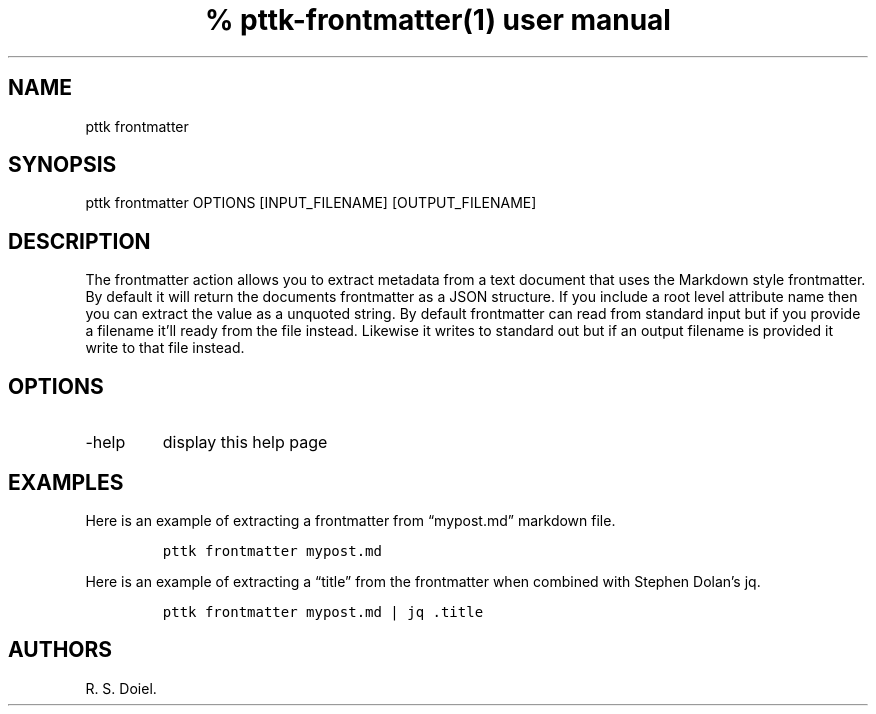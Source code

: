 .\" Automatically generated by Pandoc 2.17.1.1
.\"
.\" Define V font for inline verbatim, using C font in formats
.\" that render this, and otherwise B font.
.ie "\f[CB]x\f[]"x" \{\
. ftr V B
. ftr VI BI
. ftr VB B
. ftr VBI BI
.\}
.el \{\
. ftr V CR
. ftr VI CI
. ftr VB CB
. ftr VBI CBI
.\}
.TH "% pttk-frontmatter(1) user manual" "" "2022-10-30" "" ""
.hy
.SH NAME
.PP
pttk frontmatter
.SH SYNOPSIS
.PP
pttk frontmatter OPTIONS [INPUT_FILENAME] [OUTPUT_FILENAME]
.SH DESCRIPTION
.PP
The frontmatter action allows you to extract metadata from a text
document that uses the Markdown style frontmatter.
By default it will return the documents frontmatter as a JSON structure.
If you include a root level attribute name then you can extract the
value as a unquoted string.
By default frontmatter can read from standard input but if you provide a
filename it\[cq]ll ready from the file instead.
Likewise it writes to standard out but if an output filename is provided
it write to that file instead.
.SH OPTIONS
.TP
-help
display this help page
.SH EXAMPLES
.PP
Here is an example of extracting a frontmatter from \[lq]mypost.md\[rq]
markdown file.
.IP
.nf
\f[C]
pttk frontmatter mypost.md
\f[R]
.fi
.PP
Here is an example of extracting a \[lq]title\[rq] from the frontmatter
when combined with Stephen Dolan\[cq]s jq.
.IP
.nf
\f[C]
pttk frontmatter mypost.md | jq .title
\f[R]
.fi
.SH AUTHORS
R. S. Doiel.
